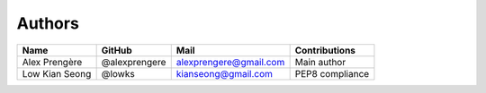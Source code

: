 =======
Authors
=======


+----------------+---------------+------------------------+-----------------+
| Name           | GitHub        | Mail                   | Contributions   |
+================+===============+========================+=================+
| Alex Prengère  | @alexprengere | alexprengere@gmail.com | Main author     |
+----------------+---------------+------------------------+-----------------+
| Low Kian Seong | @lowks        | kianseong@gmail.com    | PEP8 compliance |
+----------------+---------------+------------------------+-----------------+


